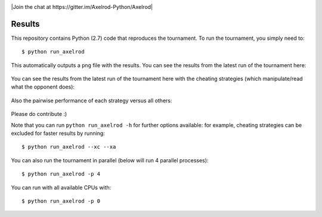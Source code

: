 .. image:: https://badge.waffle.io/Axelrod-Python/Axelrod.svg?label=ready&title=Ready
    :target: https://waffle.io/Axelrod-Python/Axelrod


.. image:: https://coveralls.io/repos/Axelrod-Python/Axelrod/badge.svg
    :target: https://coveralls.io/r/Axelrod-Python/Axelrod

.. image:: https://img.shields.io/pypi/v/Axelrod.svg
    :target: https://pypi.python.org/pypi/Axelrod

.. image:: https://travis-ci.org/Axelrod-Python/Axelrod.svg?branch=packaging
    :target: https://travis-ci.org/Axelrod-Python/Axelrod

|Join the chat at https://gitter.im/Axelrod-Python/Axelrod|

Results
=======

This repository contains Python (2.7) code that reproduces the
tournament. To run the tournament, you simply need to:

::

    $ python run_axelrod

This automatically outputs a ``png`` file with the results. You can see
the results from the latest run of the tournament here:

.. figure:: http://axelrod-python.github.io/tournament/assets/strategies_boxplot.svg
   :alt:

You can see the results from the latest run of the tournament here with
the cheating strategies (which manipulate/read what the opponent does):

.. figure:: http://axelrod-python.github.io/tournament/assets/all_strategies_boxplot.svg
   :alt:

Also the pairwise performance of each strategy versus all others:

.. figure:: http://axelrod-python.github.io/tournament/assets/stategies_payoff.svg
   :alt:

Please do contribute :)

Note that you can run ``python run_axelrod -h`` for further
options available: for example, cheating strategies can be excluded for
faster results by running:

::

    $ python run_axelrod --xc --xa

You can also run the tournament in parallel (below will run 4 parallel
processes):

::

    $ python run_axelrod -p 4

You can run with all available CPUs with:

::

    $ python run_axelrod -p 0

